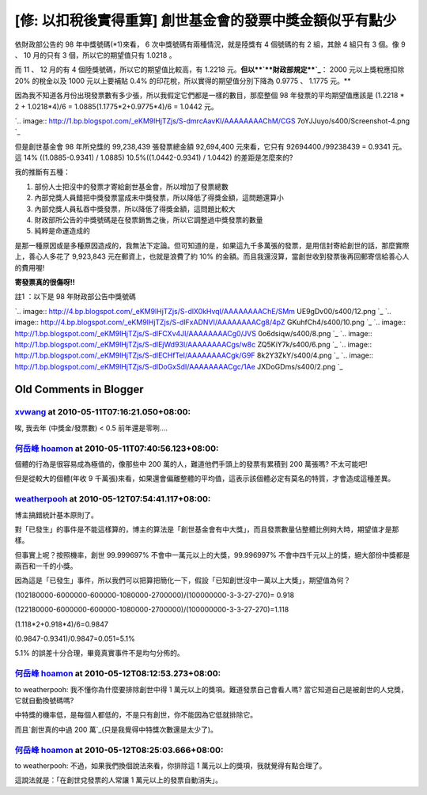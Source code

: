 [修: 以扣稅後實得重算] 創世基金會的發票中獎金額似乎有點少
================================================================================

依財政部公告的 98 年中獎號碼(*1)來看， 6 次中獎號碼有兩種情況，就是陸獎有 4 個號碼的有 2 組，其餘 4 組只有 3 個。像 9 、 10
月的只有 3 個，所以它的期望值只有 1.0218 。







而 11 、 12 月的有 4 個陸獎號碼，所以它的期望值比較高，有 1.2218 元。**但以**`**財政部規定**`_**： 2000
元以上獎稅應扣除 20% 的稅金以及 1000 元以上要補貼 0.4% 的印花稅，所以實得的期望值分別下降為 0.9775 、 1.1775 元。**










因為我不知道各月份出現發票數有多少張，所以我假定它們都是一樣的數目，那麼整個 98 年發票的平均期望值應該是 (1.2218 * 2 +
1.0218*4)/6 = 1.0885(1.1775*2+0.9775*4)/6 = 1.0442 元。




`.. image:: http://1.bp.blogspot.com/_eKM9lHjTZjs/S-dmrcAavKI/AAAAAAAAChM/CGS
7oYJJuyo/s400/Screenshot-4.png
`_




但是創世基金會 98 年所兌獎的 99,238,439 張發票總金額 92,694,400 元來看，它只有 92694400./99238439 =
0.9341 元。這 14% ((1.0885-0.9341) / 1.0885) 10.5%((1.0442-0.9341) / 1.0442)
的差距是怎麼來的?




我的推斷有五種：

1.  部份人士把沒中的發票才寄給創世基金會，所以增加了發票總數
2.  內部兌獎人員錯把中獎發票當成未中獎發票，所以降低了得獎金額，這問題還算小
3.  內部兌獎人員私吞中獎發票，所以降低了得獎金額，這問題比較大
4.  財政部所公告的中獎號碼是在發票銷售之後，所以它調整過中獎發票的數量
5.  純粹是命運造成的

是那一種原因或是多種原因造成的，我無法下定論。但可知道的是，如果這九千多萬張的發票，是用信封寄給創世的話，那麼實際上，善心人多花了 9,923,843
元在郵資上，也就是浪費了約 10% 的金額。而且我還沒算，當創世收到發票後再回郵寄信給善心人的費用喔!




**寄發票真的很傷呀!!**




註1 ：以下是 98 年財政部公告中獎號碼

`.. image:: http://4.bp.blogspot.com/_eKM9lHjTZjs/S-dlX0kHvqI/AAAAAAAAChE/SMm
UE9gDv00/s400/12.png
`_
`.. image:: http://4.bp.blogspot.com/_eKM9lHjTZjs/S-dlFxADNVI/AAAAAAAACg8/4pZ
GKuhfCh4/s400/10.png
`_
`.. image:: http://1.bp.blogspot.com/_eKM9lHjTZjs/S-dlFCXv4JI/AAAAAAAACg0/JVS
0o6dsiqw/s400/8.png
`_
`.. image:: http://1.bp.blogspot.com/_eKM9lHjTZjs/S-dlEjWd93I/AAAAAAAACgs/w8c
ZQ5KiY7k/s400/6.png
`_
`.. image:: http://1.bp.blogspot.com/_eKM9lHjTZjs/S-dlECHfTeI/AAAAAAAACgk/G9F
8k2Y3ZkY/s400/4.png
`_
`.. image:: http://1.bp.blogspot.com/_eKM9lHjTZjs/S-dlDoGxSdI/AAAAAAAACgc/1Ae
JXDoGDms/s400/2.png
`_

.. _財政部規定: http://www.mof.gov.tw/ct.asp?xItem=41536&ctNode=407
.. _(1.1775*2+0.9775*4)/6 = 1.0442 元。: http://1.bp.blogspot.com/_eKM9lHjT
    Zjs/S-dmrcAavKI/AAAAAAAAChM/CGS7oYJJuyo/s1600/Screenshot-4.png
.. _註1 ：以下是 98 年財政部公告中獎號碼: http://4.bp.blogspot.com/_eKM9lHjTZjs/S-dlX0kH
    vqI/AAAAAAAAChE/SMmUE9gDv00/s1600/12.png
.. _註1 ：以下是 98 年財政部公告中獎號碼: http://4.bp.blogspot.com/_eKM9lHjTZjs/S-dlFxAD
    NVI/AAAAAAAACg8/4pZGKuhfCh4/s1600/10.png
.. _註1 ：以下是 98 年財政部公告中獎號碼: http://1.bp.blogspot.com/_eKM9lHjTZjs/S-dlFCXv
    4JI/AAAAAAAACg0/JVS0o6dsiqw/s1600/8.png
.. _註1 ：以下是 98 年財政部公告中獎號碼: http://1.bp.blogspot.com/_eKM9lHjTZjs/S-dlEjWd
    93I/AAAAAAAACgs/w8cZQ5KiY7k/s1600/6.png
.. _註1 ：以下是 98 年財政部公告中獎號碼: http://1.bp.blogspot.com/_eKM9lHjTZjs/S-dlECHf
    TeI/AAAAAAAACgk/G9F8k2Y3ZkY/s1600/4.png
.. _註1 ：以下是 98 年財政部公告中獎號碼: http://1.bp.blogspot.com/_eKM9lHjTZjs/S-dlDoGx
    SdI/AAAAAAAACgc/1AeJXDoGDms/s1600/2.png


Old Comments in Blogger
--------------------------------------------------------------------------------



`xvwang <http://www.blogger.com/profile/17503244634958597897>`_ at 2010-05-11T07:16:21.050+08:00:
^^^^^^^^^^^^^^^^^^^^^^^^^^^^^^^^^^^^^^^^^^^^^^^^^^^^^^^^^^^^^^^^^^^^^^^^^^^^^^^^^^^^^^^^^^^^^^^^^^^^^^^^^^^^^^

唉, 我去年 (中獎金/發票數) < 0.5
前年還是零咧....

`何岳峰 hoamon <http://www.blogger.com/profile/03979063804278011312>`_ at 2010-05-11T07:40:56.123+08:00:
^^^^^^^^^^^^^^^^^^^^^^^^^^^^^^^^^^^^^^^^^^^^^^^^^^^^^^^^^^^^^^^^^^^^^^^^^^^^^^^^^^^^^^^^^^^^^^^^^^^^^^^^^^^^^^^^^^

個體的行為是很容易成為極值的，像那些中 200 萬的人，難道他們手頭上的發票有累積到 200 萬張嗎?
不太可能吧!

但是從較大的個體(年收 9 千萬張)來看，如果還會偏離整體的平均值，這表示該個體必定有莫名的特質，才會造成這種差異。

`weatherpooh <http://www.blogger.com/profile/11346201144409981137>`_ at 2010-05-12T07:54:41.117+08:00:
^^^^^^^^^^^^^^^^^^^^^^^^^^^^^^^^^^^^^^^^^^^^^^^^^^^^^^^^^^^^^^^^^^^^^^^^^^^^^^^^^^^^^^^^^^^^^^^^^^^^^^^^^^^^^^^^^^^

博主搞錯統計基本原則了。

對「已發生」的事件是不能這樣算的，博主的算法是「創世基金會有中大獎」，而且發票數量佔整體比例夠大時，期望值才是那樣。

但事實上呢？按照機率，創世 99.999697% 不會中一萬元以上的大獎，99.996997% 不會中四千元以上的獎，絕大部份中獎都是兩百和一千的小獎。

因為這是「已發生」事件，所以我們可以把算把簡化一下，假設「已知創世沒中一萬以上大獎」，期望值為何？

(102180000-6000000-600000-1080000-2700000)/(100000000-3-3-27-270)= 0.918

(122180000-6000000-600000-1080000-2700000)/(100000000-3-3-27-270)=1.118

(1.118*2+0.918*4)/6=0.9847

(0.9847-0.9341)/0.9847=0.051=5.1%

5.1% 的誤差十分合理，畢竟真實事件不是均勻分佈的。

`何岳峰 hoamon <http://www.blogger.com/profile/03979063804278011312>`_ at 2010-05-12T08:12:53.273+08:00:
^^^^^^^^^^^^^^^^^^^^^^^^^^^^^^^^^^^^^^^^^^^^^^^^^^^^^^^^^^^^^^^^^^^^^^^^^^^^^^^^^^^^^^^^^^^^^^^^^^^^^^^^^^^^^^^^^^

to weatherpooh:
我不懂你為什麼要排除創世中得 1 萬元以上的獎項。難道發票自己會看人嗎? 當它知道自己是被創世的人兌獎，它就自動換號碼嗎?

中特獎的機率低，是每個人都低的，不是只有創世，你不能因為它低就排除它。

而且`創世真的中過 200 萬`_(只是我覺得中特獎次數還是太少了)。

.. _創世真的中過 200 萬: http://hoamon.blogspot.com/2010/05/blog-post_11.html


`何岳峰 hoamon <http://www.blogger.com/profile/03979063804278011312>`_ at 2010-05-12T08:25:03.666+08:00:
^^^^^^^^^^^^^^^^^^^^^^^^^^^^^^^^^^^^^^^^^^^^^^^^^^^^^^^^^^^^^^^^^^^^^^^^^^^^^^^^^^^^^^^^^^^^^^^^^^^^^^^^^^^^^^^^^^

to weatherpooh:
不過，如果我們換個說法來看，你排除這 1 萬元以上的獎項，我就覺得有點合理了。

這說法就是：「在創世兌發票的人常讓 1 萬元以上的發票自動消失」。

.. author:: default
.. categories:: chinese
.. tags:: 
.. comments::